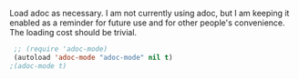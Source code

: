 Load adoc as necessary. I am not currently using adoc, but I am keeping it enabled as a reminder for future use and for other people's convenience. The loading cost should be trivial.
#+BEGIN_SRC emacs-lisp
   ;; (require 'adoc-mode)
   (autoload 'adoc-mode "adoc-mode" nil t)
  ;(adoc-mode t)
#+END_SRC

#+RESULTS:
: t

